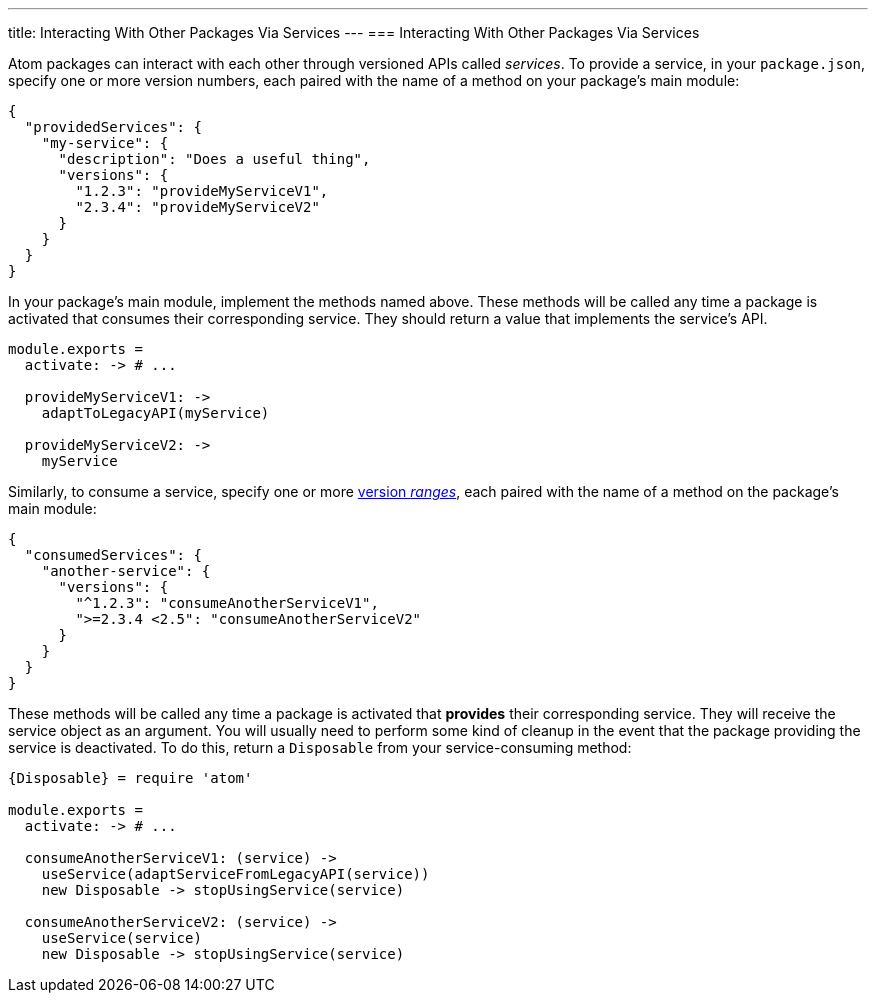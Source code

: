 ---
title: Interacting With Other Packages Via Services
---
=== Interacting With Other Packages Via Services

Atom packages can interact with each other through versioned APIs called _services_. To provide a service, in your `package.json`, specify one or more version numbers, each paired with the name of a method on your package's main module:

```json
{
  "providedServices": {
    "my-service": {
      "description": "Does a useful thing",
      "versions": {
        "1.2.3": "provideMyServiceV1",
        "2.3.4": "provideMyServiceV2"
      }
    }
  }
}
```

In your package's main module, implement the methods named above. These methods will be called any time a package is activated that consumes their corresponding service. They should return a value that implements the service's API.

```coffee
module.exports =
  activate: -> # ...

  provideMyServiceV1: ->
    adaptToLegacyAPI(myService)

  provideMyServiceV2: ->
    myService
```

Similarly, to consume a service, specify one or more https://docs.npmjs.com/misc/semver#ranges[version _ranges_], each paired with the name of a method on the package's main module:

```json
{
  "consumedServices": {
    "another-service": {
      "versions": {
        "^1.2.3": "consumeAnotherServiceV1",
        ">=2.3.4 <2.5": "consumeAnotherServiceV2"
      }
    }
  }
}
```

These methods will be called any time a package is activated that *provides* their corresponding service. They will receive the service object as an argument. You will usually need to perform some kind of cleanup in the event that the package providing the service is deactivated. To do this, return a `Disposable` from your service-consuming method:

```coffee
{Disposable} = require 'atom'

module.exports =
  activate: -> # ...

  consumeAnotherServiceV1: (service) ->
    useService(adaptServiceFromLegacyAPI(service))
    new Disposable -> stopUsingService(service)

  consumeAnotherServiceV2: (service) ->
    useService(service)
    new Disposable -> stopUsingService(service)
```
